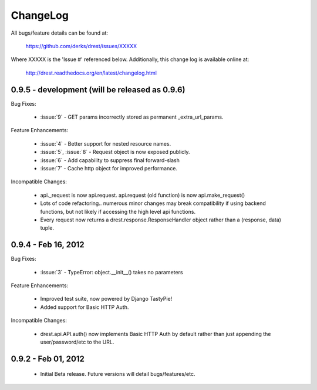 
ChangeLog
==============================================================================

All bugs/feature details can be found at: 

   https://github.com/derks/drest/issues/XXXXX


Where XXXXX is the 'Issue #' referenced below.  Additionally, this change log
is available online at:

    http://drest.readthedocs.org/en/latest/changelog.html

.. raw:: html

    <BR><BR>

0.9.5 - development (will be released as 0.9.6)
------------------------------------------------------------------------------

Bug Fixes:

    - :issue:`9` - GET params incorrectly stored as permanent 
      _extra_url_params.
 
Feature Enhancements:

    - :issue:`4` - Better support for nested resource names.
    - :issue:`5`, :issue:`8` - Request object is now exposed publicly.
    - :issue:`6` - Add capability to suppress final forward-slash
    - :issue:`7` - Cache http object for improved performance.
    
Incompatible Changes:

    - api._request is now api.request.  api.request (old function) is now
      api.make_request()
    
    - Lots of code refactoring.. numerous minor changes may break 
      compatibility if using backend functions, but not likely if accessing
      the high level api functions.
    
    - Every request now returns a drest.response.ResponseHandler object 
      rather than a (response, data) tuple.  
      
      
0.9.4 - Feb 16, 2012
------------------------------------------------------------------------------

Bug Fixes:

    - :issue:`3` - TypeError: object.__init__() takes no parameters
 
Feature Enhancements:

    - Improved test suite, now powered by Django TastyPie!
    - Added support for Basic HTTP Auth.
    
Incompatible Changes:

    - drest.api.API.auth() now implements Basic HTTP Auth by default rather
      than just appending the user/password/etc to the URL.
    
    
.. raw:: html

    <BR><BR>
    
0.9.2 - Feb 01, 2012
------------------------------------------------------------------------------

    - Initial Beta release.  Future versions will detail bugs/features/etc.